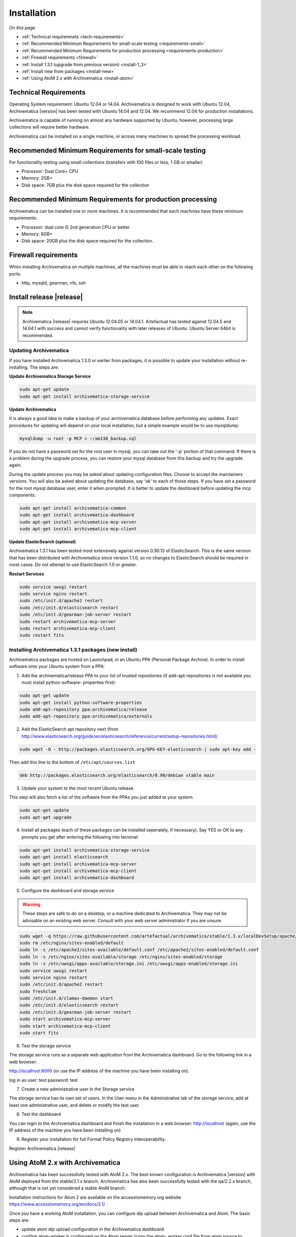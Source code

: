 .. _installation:

============
Installation
============

*On this page*

* :ref:`Technical requiremnets <tech-requirements>`

* :ref:`Recommended Minimum Requirements for small-scale testing <requirements-small>`

* :ref:`Recommended Minimum Requirements for production processing <requirements-production>`

* :ref:`Firewall requirements <firewall>`

* :ref:`Install 1.3.1 (upgrade from previous version) <install-1_3>`

* :ref:`Install new from packages <install-new>`

* :ref:`Using AtoM 2.x with Archivematica <install-atom>`

.. _tech-requirements:

Technical Requirements
----------------------

Operating System requirement: Ubuntu 12.04 or 14.04. Archivematica is designed to work
with Ubuntu 12.04,  Archivematica |version| has been tested with Ubuntu 14.04 and 12.04.
We recommend 12.04 for production installations.

Archivematica is capable of running on almost any hardware supported by Ubuntu; 
however, processing large collections will require better hardware.

Archivematica can be installed on a single machine, or across many machines to
spread the processing workload.

.. _requirements-small:

Recommended Minimum Requirements for small-scale testing
--------------------------------------------------------

For functionality testing using small collections (transfers with 100 files or
less, 1 GB or smaller)

* Processor: Dual Core+ CPU

* Memory: 2GB+

* Disk space: 7GB plus the disk space required for the collection

.. _requirements-production:

Recommended Minimum Requirements for production processing
----------------------------------------------------------

Archivematica can be installed one or more machines. It is recommended that
each machines have these minimum requirements:

* Processor: dual core i5 2nd generation CPU or better
*  Memory: 8GB+
*  Disk space: 20GB plus the disk space required for the collection.

.. _firewall:

Firewall requirements
---------------------

When installing Archivematica on multiple machines, all the machines must be
able to reach each other on the following ports:

* http, mysqld, gearman, nfs, ssh

.. _install-1_3:

Install release |release|
-------------------

.. note::

   Archivematica |release| requires Ubuntu 12.04.05 or 14.04.1. Artefactual has 
   tested against 12.04.5 and 14.04.1 with success and cannot verify functionality 
   with later releases of Ubuntu. Ubuntu Server 64bit is recommended.

Updating Archivematica 
^^^^^^^^^^^^^^^^^^^^^^^^^^^^^^^

If you have installed Archivematica 1.3.0 or earlier from packages, it is possible
to update your installation without re-installing. The steps are:

**Update Archivematica Storage Service**

.. code:: bash

   sudo apt-get update
   sudo apt-get install archivematica-storage-service

**Update Archivematica**

It is always a good idea to make a backup of your archivematica database
before performing any updates. Exact procedures for updating will depend on
your local installation, but a simple example would be to use mysqldump:

.. code:: bash

   mysqldump -u root -p MCP > ~/am130_backup.sql

If you do not have a password set for the root user in mysql, you can take out
the '-p' portion of that command. If there is a problem during the upgrade
process, you can restore your mysql database from this backup and try the
upgrade again.

During the update process you may be asked about updating configuration files.
Choose to accept the maintainers versions. You will also be asked about
updating the database, say 'ok' to each of those steps. If you have set a
password for the root mysql database user, enter it when prompted. It is
better to update the dashboard before updating the mcp components.

.. code:: bash

   sudo apt-get install archivematica-common
   sudo apt-get install archivematica-dashboard
   sudo apt-get install archivematica-mcp-server
   sudo apt-get install archivematica-mcp-client

**Update ElasticSearch (optional)**

Archivematica 1.3.1 has been tested most extensively against version 0.90.13
of ElasticSearch. This is the same version that has been distributed with
Archivematica since version 1.1.0, so no changes to ElasticSearch should be 
required in most cases. Do not attempt to use ElasticSearch 1.0 or greater.

**Restart Services**

.. code:: bash

   sudo service uwsgi restart
   sudo service nginx restart
   sudo /etc/init.d/apache2 restart
   sudo /etc/init.d/elasticsearch restart
   sudo /etc/init.d/gearman-job-server restart
   sudo restart archivematica-mcp-server
   sudo restart archivematica-mcp-client
   sudo restart fits

.. _install-new:

Installing Archivematica 1.3.1 packages (new install)
^^^^^^^^^^^^^^^^^^^^^^^^^^^^^^^^^^^^^^^^^^^^^^^^^^^^^

Archivematica packages are hosted on Launchpad, in an Ubuntu PPA (Personal
Package Archive). In order to install software onto your Ubuntu system
from a PPA:

1. Add the archivematica/release PPA to your list of trusted repositories (if
   add-apt-repositories is not available you must install python-software-
   properties first):

.. code:: bash

   sudo apt-get update
   sudo apt-get install python-software-properties
   sudo add-apt-repository ppa:archivematica/release
   sudo add-apt-repository ppa:archivematica/externals

2. Add the ElasticSearch apt repository next (from
   http://www.elasticsearch.org/guide/en/elasticsearch/reference/current/setup-repositories.html):

.. code:: bash

   sudo wget -O - http://packages.elasticsearch.org/GPG-KEY-elasticsearch | sudo apt-key add -

Then add this line to the bottom of ``/etc/apt/sources.list``

.. code:: bash

   deb http://packages.elasticsearch.org/elasticsearch/0.90/debian stable main

3. Update your system to the most recent Ubuntu release.

This step will also fetch a list of the software from the PPAs you just added
to your system.

.. code:: bash

   sudo apt-get update
   sudo apt-get upgrade

4. Install all packages (each of these packages can be installed seperately, if
   necessary). Say YES or OK to any prompts you get after entering the following
   into terminal:

.. code:: bash

   sudo apt-get install archivematica-storage-service
   sudo apt-get install elasticsearch
   sudo apt-get install archivematica-mcp-server
   sudo apt-get install archivematica-mcp-client
   sudo apt-get install archivematica-dashboard

5. Configure the dashboard and storage service

.. warning::

   These steps are safe to do on a desktop, or a machine dedicated to
   Archivematica. They may not be advisable on an existing web server.
   Consult with your web server administrator if you are unsure.

.. code:: bash

   sudo wget -q https://raw.githubusercontent.com/artefactual/archivematica/stable/1.3.x/localDevSetup/apache/apache.default -O /etc/apache2/sites-available/default.conf
   sudo rm /etc/nginx/sites-enabled/default
   sudo ln -s /etc/apache2/sites-available/default.conf /etc/apache2/sites-enabled/default.conf
   sudo ln -s /etc/nginx/sites-available/storage /etc/nginx/sites-enabled/storage
   sudo ln -s /etc/uwsgi/apps-available/storage.ini /etc/uwsgi/apps-enabled/storage.ini
   sudo service uwsgi restart
   sudo service nginx restart
   sudo /etc/init.d/apache2 restart
   sudo freshclam
   sudo /etc/init.d/clamav-daemon start
   sudo /etc/init.d/elasticsearch restart
   sudo /etc/init.d/gearman-job-server restart
   sudo start archivematica-mcp-server
   sudo start archivematica-mcp-client
   sudo start fits

6. Test the storage service

The storage service runs as a separate web application from the Archivematica
dashboard. Go to the following link in a web browser:

http://localhost:8000 (or use the IP address of the machine you have been installing on).

log in as user: test password: test

7. Create a new administrative user in the Storage service

The storage service has its own set of users. In the User menu in the
Administrative tab of the storage service, add at least one administrative
user, and delete or modify the test user.

8. Test the dashboard

You can login to the Archivematica dashboard and finish the installation in a
web browser: http://localhost (again, use the IP address of the machine you
have been installing on)

9. Register your installation for full Format Policy Registry interoperability.

Register Archivematica |release|

.. _install-atom:

Using AtoM 2.x with Archivematica
---------------------------------

Archivematica has been successfully tested with AtoM 2.x. The best known
configuration is Archivematica |version|  with AtoM deployed from the stable/2.1.x
branch. Archivematica has also been successfully tested with the qa/2.2.x branch, 
although that is not yet considered a stable AtoM branch.

Installation instructions for Atom 2 are available on the accesstomemory.org
website https://www.accesstomemory.org/en/docs/2.1/ . 

Once you have a working AtoM installation, you can configure dip upload
between Archivematica and Atom. The basic steps are:

* update atom dip upload configuration in the Archivematica dashboard

* confirm atom-worker is configured on the Atom server (copy the atom-
  worker.conf file from atom source to /etc/init/)

* enable the Sword Plugin in the AtoM plugins page

* enable job scheduling in the AtoM settings page

* confirm gearman is installed on the AtoM server

* configure ssh keys to allow rsync to work for the archivematica user, from
  the Archivematica server to the Atom server

* start gearman on the Atom server

* start the atom worker on the AtoM server

:ref:`Back to the top <installation>`








